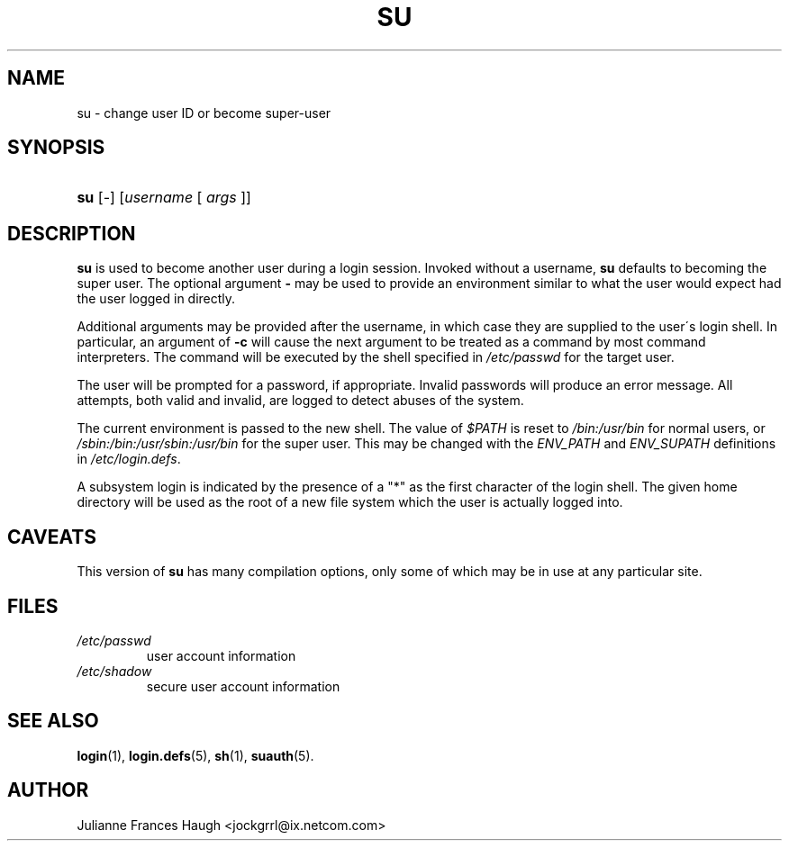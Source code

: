 .\" ** You probably do not want to edit this file directly **
.\" It was generated using the DocBook XSL Stylesheets (version 1.69.1).
.\" Instead of manually editing it, you probably should edit the DocBook XML
.\" source for it and then use the DocBook XSL Stylesheets to regenerate it.
.TH "SU" "1" "10/01/2005" "User Commands" "User Commands"
.\" disable hyphenation
.nh
.\" disable justification (adjust text to left margin only)
.ad l
.SH "NAME"
su \- change user ID or become super\-user
.SH "SYNOPSIS"
.HP 3
\fBsu\fR [\-] [\fIusername\fR\ [\ \fIargs\fR\ ]]
.SH "DESCRIPTION"
.PP
\fBsu\fR
is used to become another user during a login session. Invoked without a username,
\fBsu\fR
defaults to becoming the super user. The optional argument
\fB\-\fR
may be used to provide an environment similar to what the user would expect had the user logged in directly.
.PP
Additional arguments may be provided after the username, in which case they are supplied to the user\(aas login shell. In particular, an argument of
\fB\-c\fR
will cause the next argument to be treated as a command by most command interpreters. The command will be executed by the shell specified in
\fI/etc/passwd\fR
for the target user.
.PP
The user will be prompted for a password, if appropriate. Invalid passwords will produce an error message. All attempts, both valid and invalid, are logged to detect abuses of the system.
.PP
The current environment is passed to the new shell. The value of
\fI$PATH\fR
is reset to
\fI/bin:/usr/bin\fR
for normal users, or
\fI/sbin:/bin:/usr/sbin:/usr/bin\fR
for the super user. This may be changed with the
\fIENV_PATH\fR
and
\fIENV_SUPATH\fR
definitions in
\fI/etc/login.defs\fR.
.PP
A subsystem login is indicated by the presence of a "*" as the first character of the login shell. The given home directory will be used as the root of a new file system which the user is actually logged into.
.SH "CAVEATS"
.PP
This version of
\fBsu\fR
has many compilation options, only some of which may be in use at any particular site.
.SH "FILES"
.TP
\fI/etc/passwd\fR
user account information
.TP
\fI/etc/shadow\fR
secure user account information
.SH "SEE ALSO"
.PP
\fBlogin\fR(1),
\fBlogin.defs\fR(5),
\fBsh\fR(1),
\fBsuauth\fR(5).
.SH "AUTHOR"
.PP
Julianne Frances Haugh <jockgrrl@ix.netcom.com>
